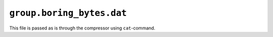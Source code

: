 ``group.boring_bytes.dat``
==========================

This file is passed as is through the compressor using ``cat``-command.